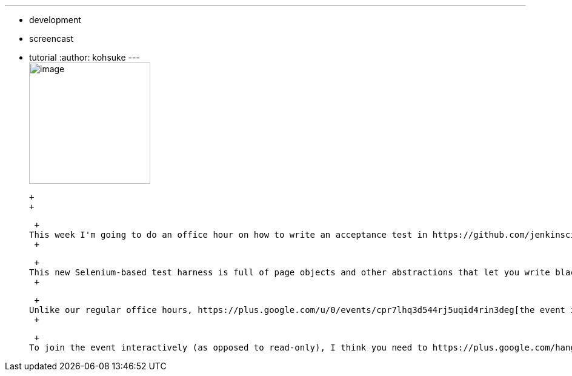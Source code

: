 ---
:layout: post
:title: "Jenkins Office Hour: Tutorial on writing an acceptance test"
:nodeid: 468
:created: 1400549240
:tags:
  - development
  - screencast
  - tutorial
:author: kohsuke
---
 +
image:https://wiki.jenkins.io/download/attachments/57181939/hangout.png?version=1&modificationDate=1361998218000[image,width=200] +

 +
 +

 +
This week I'm going to do an office hour on how to write an acceptance test in https://github.com/jenkinsci/acceptance-test-harness[Jenkins acceptance test harness]. The event is on https://www.timeanddate.com/worldclock/fixedtime.html?msg=Jenkins+Office+Hours&iso=20140519T11&p1=283&ah=1[Wednesday 11am PT]. +
 +

 +
This new Selenium-based test harness is full of page objects and other abstractions that let you write blackbox integration tests on Jenkins and its plugins, as well as how they behave under various environments. +
 +

 +
Unlike our regular office hours, https://plus.google.com/u/0/events/cpr7lhq3d544rj5uqid4rin3deg[the event is done through Hangout on air]. But I do want at least several people to join Hangout interactively, not just watch the event in a read-only mode. +
 +

 +
To join the event interactively (as opposed to read-only), I think you need to https://plus.google.com/hangouts/_/hoaevent/AP36tYeeXozAE_RiZWtTfX-O-sEtxJ3qhu4Asnfy7tZOZf3hs3jX1Q[come here] (but since Hangout URL can change, please check back on this post right before the office hour begins, so that I can post an up-to-date URL.) +
